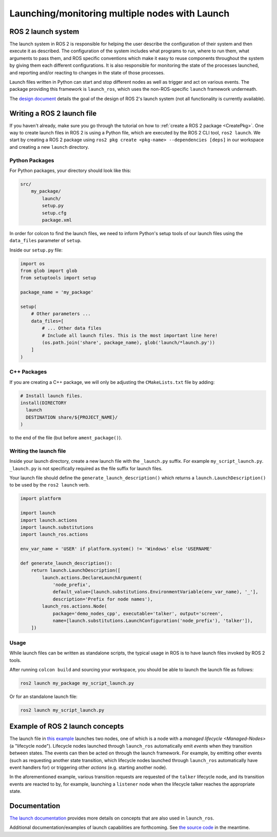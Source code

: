 .. redirect-from::

    Launch-system

Launching/monitoring multiple nodes with Launch
===============================================

ROS 2 launch system
-------------------

The launch system in ROS 2 is responsible for helping the user describe the configuration of their system and then execute it as described.
The configuration of the system includes what programs to run, where to run them, what arguments to pass them, and ROS specific conventions which make it easy to reuse components throughout the system by giving them each different configurations.
It is also responsible for monitoring the state of the processes launched, and reporting and/or reacting to changes in the state of those processes.

Launch files written in Python can start and stop different nodes as well as trigger and act on various events.
The package providing this framework is ``launch_ros``, which uses the non-ROS-specific ``launch`` framework underneath.

The `design document <https://design.ros2.org/articles/roslaunch.html>`__ details the goal of the design of ROS 2's launch system (not all functionality is currently available).

Writing a ROS 2 launch file
---------------------------

If you haven't already, make sure you go through the tutorial on how to :ref:`create a ROS 2 package <CreatePkg>`.
One way to create launch files in ROS 2 is using a Python file, which are executed by the ROS 2 CLI tool, ``ros2 launch``.
We start by creating a ROS 2 package using ``ros2 pkg create <pkg-name> --dependencies [deps]`` in our workspace and creating a new ``launch`` directory.

Python Packages
^^^^^^^^^^^^^^^

For Python packages, your directory should look like this:

.. code-block:: shell

    src/
        my_package/
            launch/
            setup.py
            setup.cfg
            package.xml

In order for colcon to find the launch files, we need to inform Python's setup tools of our launch files using the ``data_files`` parameter of ``setup``.

Inside our ``setup.py`` file:

.. code-block:: python

    import os
    from glob import glob
    from setuptools import setup

    package_name = 'my_package'

    setup(
        # Other parameters ...
        data_files=[
            # ... Other data files
            # Include all launch files. This is the most important line here!
            (os.path.join('share', package_name), glob('launch/*launch.py'))
        ]
    )

C++ Packages
^^^^^^^^^^^^

If you are creating a C++ package, we will only be adjusting the ``CMakeLists.txt`` file by adding:

.. code-block:: cmake

    # Install launch files.
    install(DIRECTORY
      launch
      DESTINATION share/${PROJECT_NAME}/
    )

to the end of the file (but before ``ament_package()``).

Writing the launch file
^^^^^^^^^^^^^^^^^^^^^^^

Inside your launch directory, create a new launch file with the ``_launch.py`` suffix.
For example ``my_script_launch.py``.
``_launch.py`` is not specifically required as the file suffix for launch files.

Your launch file should define the ``generate_launch_description()`` which returns a ``launch.LaunchDescription()`` to be used by the ``ros2 launch`` verb.

.. code-block:: python

    import platform

    import launch
    import launch.actions
    import launch.substitutions
    import launch_ros.actions

    env_var_name = 'USER' if platform.system() != 'Windows' else 'USERNAME'

    def generate_launch_description():
        return launch.LaunchDescription([
            launch.actions.DeclareLaunchArgument(
                'node_prefix',
                default_value=[launch.substitutions.EnvironmentVariable(env_var_name), '_'],
                description='Prefix for node names'),
            launch_ros.actions.Node(
                package='demo_nodes_cpp', executable='talker', output='screen',
                name=[launch.substitutions.LaunchConfiguration('node_prefix'), 'talker']),
        ])

Usage
^^^^^

While launch files can be written as standalone scripts, the typical usage in ROS is to have launch files invoked by ROS 2 tools.

After running ``colcon build`` and sourcing your workspace, you should be able to launch the launch file as follows:

.. code-block:: bash

   ros2 launch my_package my_script_launch.py

Or for an standalone launch file:

.. code-block:: bash

   ros2 launch my_script_launch.py

Example of ROS 2 launch concepts
--------------------------------

The launch file in `this example <https://github.com/ros2/launch_ros/blob/master/launch_ros/examples/lifecycle_pub_sub_launch.py>`__
launches two nodes, one of which is a node with a `managed lifecycle <Managed-Nodes>` (a "lifecycle node").
Lifecycle nodes launched through ``launch_ros`` automatically emit *events* when they transition between states.
The events can then be acted on through the launch framework.
For example, by emitting other events (such as requesting another state transition, which lifecycle nodes launched through ``launch_ros`` automatically have event handlers for) or triggering other *actions* (e.g. starting another node).

In the aforementioned example, various transition requests are requested of the ``talker`` lifecycle node, and its transition events are reacted to by, for example, launching a ``listener`` node when the lifecycle talker reaches the appropriate state.

Documentation
-------------

`The launch documentation <https://github.com/ros2/launch/blob/master/launch/doc/source/architecture.rst>`__ provides more details on concepts that are also used in ``launch_ros``.

Additional documentation/examples of launch capabilities are forthcoming.
See `the source code <https://github.com/ros2/launch>`__ in the meantime.
